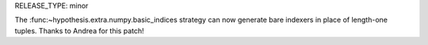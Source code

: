 RELEASE_TYPE: minor

The :func:~hypothesis.extra.numpy.basic_indices strategy can now generate
bare indexers in place of length-one tuples. Thanks to Andrea for this patch!
